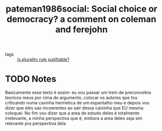  #+TITLE: pateman1986social: Social choice or democracy? a comment on coleman and ferejohn
#+ROAM_KEY: cite:pateman1986social
- tags :: [[file:20200531170641-is_plurality_rule_justified.org][Is plurality rule justifiable?]]


* TODO Notes
:PROPERTIES:
:Custom_ID: pateman1986social
:NOTER_DOCUMENT: %(orb-process-file-field "pateman1986social")
:AUTHOR: Pateman, C.
:JOURNAL: Ethics
:DATE:
:YEAR: 1986
:DOI:
:URL:
:END:


Basicamente esse texto é assim: eu vou passar um trem de preconceitos teoricos meus por cima do argumento, colocar os autores que tou criticando numa caxinha hermetica de um espantalho meu e depois vou dizer que eles sao incoerentes ao sair dessa caixinha que EU mesma coloquei. No fim vou dizer que a area de estudo deles é totalmente irrelevante, a minha perspectiva que é, embora a area deles seja sim relevante pra perspectiva dela
